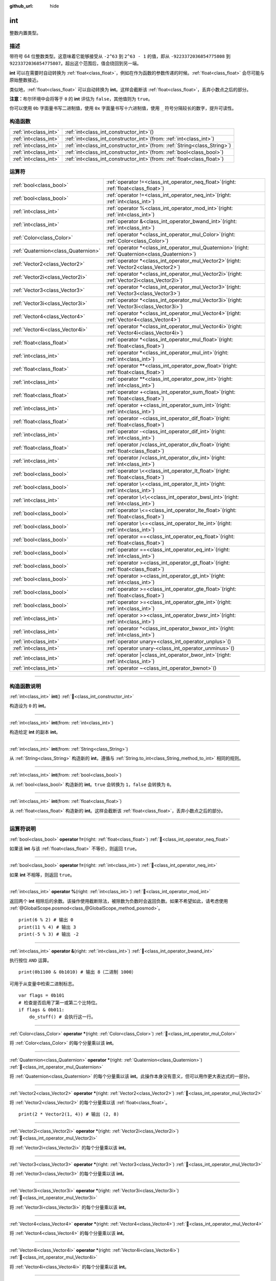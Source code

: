 :github_url: hide

.. DO NOT EDIT THIS FILE!!!
.. Generated automatically from Godot engine sources.
.. Generator: https://github.com/godotengine/godot/tree/4.3/doc/tools/make_rst.py.
.. XML source: https://github.com/godotengine/godot/tree/4.3/doc/classes/int.xml.

.. _class_int:

int
===

整数内置类型。

.. rst-class:: classref-introduction-group

描述
----

带符号 64 位整数类型。这意味着它能够接受从 ``-2^63`` 到 ``2^63 - 1`` 的值，即从 ``-9223372036854775808`` 到 ``9223372036854775807``\ 。超出这个范围后，值会绕回到另一端。

\ **int** 可以在需要时自动转换为 :ref:`float<class_float>`\ ，例如在作为函数的参数传递的时候。\ :ref:`float<class_float>` 会尽可能与原始整数接近。

类似地，\ :ref:`float<class_float>` 可以自动转换为 **int**\ 。这样会截断该 :ref:`float<class_float>`\ ，丢弃小数点之后的部分。

\ **注意：**\ 布尔环境中会将等于 ``0`` 的 **int** 评估为 ``false``\ ，其他值则为 ``true``\ 。


.. tabs::

 .. code-tab:: gdscript

    var x: int = 1 # x 为 1
    x = 4.2 # x 为 4，因为 4.2 发生了截断
    var max_int = 9223372036854775807 # int 所能存储的最大值
    max_int += 1 # max_int 现在是 -9223372036854775808，因为它绕到了另一端

 .. code-tab:: csharp

    int x = 1; // x 为 1
    x = (int)4.2; // x 为 4，因为 4.2 发生了截断
    // 下面使用 long，因为 GDScript 的 int 为 64 位，而 C# 的 int 为 32 位。
    long maxLong = 9223372036854775807; // long 所能存储的最大值
    maxLong++; // maxLong 现在是 -9223372036854775808，因为它绕到了另一端。
    
    // 也可以使用 C# 的 32 位 int 类型，最大值较小。
    int maxInt = 2147483647; // int 所能存储的最大值
    maxInt++; // maxInt 现在是 -2147483648，因为它绕到了另一端。



你可以使用 ``0b`` 字面量书写二进制值，使用 ``0x`` 字面量书写十六进制值，使用 ``_`` 符号分隔较长的数字，提升可读性。


.. tabs::

 .. code-tab:: gdscript

    var x = 0b1001 # x 为 9
    var y = 0xF5 # y 为 245
    var z = 10_000_000 # z 为 10000000

 .. code-tab:: csharp

    int x = 0b1001; // x 为 9
    int y = 0xF5; // y 为 245
    int z = 10_000_000; // z 为 10000000



.. rst-class:: classref-reftable-group

构造函数
--------

.. table::
   :widths: auto

   +-----------------------+---------------------------------------------------------------------------------+
   | :ref:`int<class_int>` | :ref:`int<class_int_constructor_int>`\ (\ )                                     |
   +-----------------------+---------------------------------------------------------------------------------+
   | :ref:`int<class_int>` | :ref:`int<class_int_constructor_int>`\ (\ from\: :ref:`int<class_int>`\ )       |
   +-----------------------+---------------------------------------------------------------------------------+
   | :ref:`int<class_int>` | :ref:`int<class_int_constructor_int>`\ (\ from\: :ref:`String<class_String>`\ ) |
   +-----------------------+---------------------------------------------------------------------------------+
   | :ref:`int<class_int>` | :ref:`int<class_int_constructor_int>`\ (\ from\: :ref:`bool<class_bool>`\ )     |
   +-----------------------+---------------------------------------------------------------------------------+
   | :ref:`int<class_int>` | :ref:`int<class_int_constructor_int>`\ (\ from\: :ref:`float<class_float>`\ )   |
   +-----------------------+---------------------------------------------------------------------------------+

.. rst-class:: classref-reftable-group

运算符
------

.. table::
   :widths: auto

   +-------------------------------------+---------------------------------------------------------------------------------------------------------+
   | :ref:`bool<class_bool>`             | :ref:`operator !=<class_int_operator_neq_float>`\ (\ right\: :ref:`float<class_float>`\ )               |
   +-------------------------------------+---------------------------------------------------------------------------------------------------------+
   | :ref:`bool<class_bool>`             | :ref:`operator !=<class_int_operator_neq_int>`\ (\ right\: :ref:`int<class_int>`\ )                     |
   +-------------------------------------+---------------------------------------------------------------------------------------------------------+
   | :ref:`int<class_int>`               | :ref:`operator %<class_int_operator_mod_int>`\ (\ right\: :ref:`int<class_int>`\ )                      |
   +-------------------------------------+---------------------------------------------------------------------------------------------------------+
   | :ref:`int<class_int>`               | :ref:`operator &<class_int_operator_bwand_int>`\ (\ right\: :ref:`int<class_int>`\ )                    |
   +-------------------------------------+---------------------------------------------------------------------------------------------------------+
   | :ref:`Color<class_Color>`           | :ref:`operator *<class_int_operator_mul_Color>`\ (\ right\: :ref:`Color<class_Color>`\ )                |
   +-------------------------------------+---------------------------------------------------------------------------------------------------------+
   | :ref:`Quaternion<class_Quaternion>` | :ref:`operator *<class_int_operator_mul_Quaternion>`\ (\ right\: :ref:`Quaternion<class_Quaternion>`\ ) |
   +-------------------------------------+---------------------------------------------------------------------------------------------------------+
   | :ref:`Vector2<class_Vector2>`       | :ref:`operator *<class_int_operator_mul_Vector2>`\ (\ right\: :ref:`Vector2<class_Vector2>`\ )          |
   +-------------------------------------+---------------------------------------------------------------------------------------------------------+
   | :ref:`Vector2i<class_Vector2i>`     | :ref:`operator *<class_int_operator_mul_Vector2i>`\ (\ right\: :ref:`Vector2i<class_Vector2i>`\ )       |
   +-------------------------------------+---------------------------------------------------------------------------------------------------------+
   | :ref:`Vector3<class_Vector3>`       | :ref:`operator *<class_int_operator_mul_Vector3>`\ (\ right\: :ref:`Vector3<class_Vector3>`\ )          |
   +-------------------------------------+---------------------------------------------------------------------------------------------------------+
   | :ref:`Vector3i<class_Vector3i>`     | :ref:`operator *<class_int_operator_mul_Vector3i>`\ (\ right\: :ref:`Vector3i<class_Vector3i>`\ )       |
   +-------------------------------------+---------------------------------------------------------------------------------------------------------+
   | :ref:`Vector4<class_Vector4>`       | :ref:`operator *<class_int_operator_mul_Vector4>`\ (\ right\: :ref:`Vector4<class_Vector4>`\ )          |
   +-------------------------------------+---------------------------------------------------------------------------------------------------------+
   | :ref:`Vector4i<class_Vector4i>`     | :ref:`operator *<class_int_operator_mul_Vector4i>`\ (\ right\: :ref:`Vector4i<class_Vector4i>`\ )       |
   +-------------------------------------+---------------------------------------------------------------------------------------------------------+
   | :ref:`float<class_float>`           | :ref:`operator *<class_int_operator_mul_float>`\ (\ right\: :ref:`float<class_float>`\ )                |
   +-------------------------------------+---------------------------------------------------------------------------------------------------------+
   | :ref:`int<class_int>`               | :ref:`operator *<class_int_operator_mul_int>`\ (\ right\: :ref:`int<class_int>`\ )                      |
   +-------------------------------------+---------------------------------------------------------------------------------------------------------+
   | :ref:`float<class_float>`           | :ref:`operator **<class_int_operator_pow_float>`\ (\ right\: :ref:`float<class_float>`\ )               |
   +-------------------------------------+---------------------------------------------------------------------------------------------------------+
   | :ref:`int<class_int>`               | :ref:`operator **<class_int_operator_pow_int>`\ (\ right\: :ref:`int<class_int>`\ )                     |
   +-------------------------------------+---------------------------------------------------------------------------------------------------------+
   | :ref:`float<class_float>`           | :ref:`operator +<class_int_operator_sum_float>`\ (\ right\: :ref:`float<class_float>`\ )                |
   +-------------------------------------+---------------------------------------------------------------------------------------------------------+
   | :ref:`int<class_int>`               | :ref:`operator +<class_int_operator_sum_int>`\ (\ right\: :ref:`int<class_int>`\ )                      |
   +-------------------------------------+---------------------------------------------------------------------------------------------------------+
   | :ref:`float<class_float>`           | :ref:`operator -<class_int_operator_dif_float>`\ (\ right\: :ref:`float<class_float>`\ )                |
   +-------------------------------------+---------------------------------------------------------------------------------------------------------+
   | :ref:`int<class_int>`               | :ref:`operator -<class_int_operator_dif_int>`\ (\ right\: :ref:`int<class_int>`\ )                      |
   +-------------------------------------+---------------------------------------------------------------------------------------------------------+
   | :ref:`float<class_float>`           | :ref:`operator /<class_int_operator_div_float>`\ (\ right\: :ref:`float<class_float>`\ )                |
   +-------------------------------------+---------------------------------------------------------------------------------------------------------+
   | :ref:`int<class_int>`               | :ref:`operator /<class_int_operator_div_int>`\ (\ right\: :ref:`int<class_int>`\ )                      |
   +-------------------------------------+---------------------------------------------------------------------------------------------------------+
   | :ref:`bool<class_bool>`             | :ref:`operator \<<class_int_operator_lt_float>`\ (\ right\: :ref:`float<class_float>`\ )                |
   +-------------------------------------+---------------------------------------------------------------------------------------------------------+
   | :ref:`bool<class_bool>`             | :ref:`operator \<<class_int_operator_lt_int>`\ (\ right\: :ref:`int<class_int>`\ )                      |
   +-------------------------------------+---------------------------------------------------------------------------------------------------------+
   | :ref:`int<class_int>`               | :ref:`operator \<\<<class_int_operator_bwsl_int>`\ (\ right\: :ref:`int<class_int>`\ )                  |
   +-------------------------------------+---------------------------------------------------------------------------------------------------------+
   | :ref:`bool<class_bool>`             | :ref:`operator \<=<class_int_operator_lte_float>`\ (\ right\: :ref:`float<class_float>`\ )              |
   +-------------------------------------+---------------------------------------------------------------------------------------------------------+
   | :ref:`bool<class_bool>`             | :ref:`operator \<=<class_int_operator_lte_int>`\ (\ right\: :ref:`int<class_int>`\ )                    |
   +-------------------------------------+---------------------------------------------------------------------------------------------------------+
   | :ref:`bool<class_bool>`             | :ref:`operator ==<class_int_operator_eq_float>`\ (\ right\: :ref:`float<class_float>`\ )                |
   +-------------------------------------+---------------------------------------------------------------------------------------------------------+
   | :ref:`bool<class_bool>`             | :ref:`operator ==<class_int_operator_eq_int>`\ (\ right\: :ref:`int<class_int>`\ )                      |
   +-------------------------------------+---------------------------------------------------------------------------------------------------------+
   | :ref:`bool<class_bool>`             | :ref:`operator ><class_int_operator_gt_float>`\ (\ right\: :ref:`float<class_float>`\ )                 |
   +-------------------------------------+---------------------------------------------------------------------------------------------------------+
   | :ref:`bool<class_bool>`             | :ref:`operator ><class_int_operator_gt_int>`\ (\ right\: :ref:`int<class_int>`\ )                       |
   +-------------------------------------+---------------------------------------------------------------------------------------------------------+
   | :ref:`bool<class_bool>`             | :ref:`operator >=<class_int_operator_gte_float>`\ (\ right\: :ref:`float<class_float>`\ )               |
   +-------------------------------------+---------------------------------------------------------------------------------------------------------+
   | :ref:`bool<class_bool>`             | :ref:`operator >=<class_int_operator_gte_int>`\ (\ right\: :ref:`int<class_int>`\ )                     |
   +-------------------------------------+---------------------------------------------------------------------------------------------------------+
   | :ref:`int<class_int>`               | :ref:`operator >><class_int_operator_bwsr_int>`\ (\ right\: :ref:`int<class_int>`\ )                    |
   +-------------------------------------+---------------------------------------------------------------------------------------------------------+
   | :ref:`int<class_int>`               | :ref:`operator ^<class_int_operator_bwxor_int>`\ (\ right\: :ref:`int<class_int>`\ )                    |
   +-------------------------------------+---------------------------------------------------------------------------------------------------------+
   | :ref:`int<class_int>`               | :ref:`operator unary+<class_int_operator_unplus>`\ (\ )                                                 |
   +-------------------------------------+---------------------------------------------------------------------------------------------------------+
   | :ref:`int<class_int>`               | :ref:`operator unary-<class_int_operator_unminus>`\ (\ )                                                |
   +-------------------------------------+---------------------------------------------------------------------------------------------------------+
   | :ref:`int<class_int>`               | :ref:`operator |<class_int_operator_bwor_int>`\ (\ right\: :ref:`int<class_int>`\ )                     |
   +-------------------------------------+---------------------------------------------------------------------------------------------------------+
   | :ref:`int<class_int>`               | :ref:`operator ~<class_int_operator_bwnot>`\ (\ )                                                       |
   +-------------------------------------+---------------------------------------------------------------------------------------------------------+

.. rst-class:: classref-section-separator

----

.. rst-class:: classref-descriptions-group

构造函数说明
------------

.. _class_int_constructor_int:

.. rst-class:: classref-constructor

:ref:`int<class_int>` **int**\ (\ ) :ref:`🔗<class_int_constructor_int>`

构造设为 ``0`` 的 **int**\ 。

.. rst-class:: classref-item-separator

----

.. rst-class:: classref-constructor

:ref:`int<class_int>` **int**\ (\ from\: :ref:`int<class_int>`\ )

构造给定 **int** 的副本 **int**\ 。

.. rst-class:: classref-item-separator

----

.. rst-class:: classref-constructor

:ref:`int<class_int>` **int**\ (\ from\: :ref:`String<class_String>`\ )

从 :ref:`String<class_String>` 构造新的 **int**\ ，遵循与 :ref:`String.to_int<class_String_method_to_int>` 相同的规则。

.. rst-class:: classref-item-separator

----

.. rst-class:: classref-constructor

:ref:`int<class_int>` **int**\ (\ from\: :ref:`bool<class_bool>`\ )

从 :ref:`bool<class_bool>` 构造新的 **int**\ 。\ ``true`` 会转换为 ``1``\ ，\ ``false`` 会转换为 ``0``\ 。

.. rst-class:: classref-item-separator

----

.. rst-class:: classref-constructor

:ref:`int<class_int>` **int**\ (\ from\: :ref:`float<class_float>`\ )

从 :ref:`float<class_float>` 构造新的 **int**\ 。这样会截断该 :ref:`float<class_float>`\ ，丢弃小数点之后的部分。

.. rst-class:: classref-section-separator

----

.. rst-class:: classref-descriptions-group

运算符说明
----------

.. _class_int_operator_neq_float:

.. rst-class:: classref-operator

:ref:`bool<class_bool>` **operator !=**\ (\ right\: :ref:`float<class_float>`\ ) :ref:`🔗<class_int_operator_neq_float>`

如果该 **int** 与该 :ref:`float<class_float>` 不等价，则返回 ``true``\ 。

.. rst-class:: classref-item-separator

----

.. _class_int_operator_neq_int:

.. rst-class:: classref-operator

:ref:`bool<class_bool>` **operator !=**\ (\ right\: :ref:`int<class_int>`\ ) :ref:`🔗<class_int_operator_neq_int>`

如果 **int** 不相等，则返回 ``true``\ 。

.. rst-class:: classref-item-separator

----

.. _class_int_operator_mod_int:

.. rst-class:: classref-operator

:ref:`int<class_int>` **operator %**\ (\ right\: :ref:`int<class_int>`\ ) :ref:`🔗<class_int_operator_mod_int>`

返回两个 **int** 相除后的余数。该操作使用截断除法，被除数为负数时会返回负数。如果不希望如此，请考虑使用 :ref:`@GlobalScope.posmod<class_@GlobalScope_method_posmod>`\ 。

::

    print(6 % 2) # 输出 0
    print(11 % 4) # 输出 3
    print(-5 % 3) # 输出 -2

.. rst-class:: classref-item-separator

----

.. _class_int_operator_bwand_int:

.. rst-class:: classref-operator

:ref:`int<class_int>` **operator &**\ (\ right\: :ref:`int<class_int>`\ ) :ref:`🔗<class_int_operator_bwand_int>`

执行按位 ``AND`` 运算。

::

    print(0b1100 & 0b1010) # 输出 8（二进制 1000）

可用于从变量中检索二进制标志。

::

    var flags = 0b101
    # 检查是否启用了第一或第二个比特位。
    if flags & 0b011:
        do_stuff() # 会执行这一行。

.. rst-class:: classref-item-separator

----

.. _class_int_operator_mul_Color:

.. rst-class:: classref-operator

:ref:`Color<class_Color>` **operator ***\ (\ right\: :ref:`Color<class_Color>`\ ) :ref:`🔗<class_int_operator_mul_Color>`

将 :ref:`Color<class_Color>` 的每个分量乘以该 **int**\ 。

.. rst-class:: classref-item-separator

----

.. _class_int_operator_mul_Quaternion:

.. rst-class:: classref-operator

:ref:`Quaternion<class_Quaternion>` **operator ***\ (\ right\: :ref:`Quaternion<class_Quaternion>`\ ) :ref:`🔗<class_int_operator_mul_Quaternion>`

将 :ref:`Quaternion<class_Quaternion>` 的每个分量乘以该 **int**\ 。此操作本身没有意义，但可以用作更大表达式的一部分。

.. rst-class:: classref-item-separator

----

.. _class_int_operator_mul_Vector2:

.. rst-class:: classref-operator

:ref:`Vector2<class_Vector2>` **operator ***\ (\ right\: :ref:`Vector2<class_Vector2>`\ ) :ref:`🔗<class_int_operator_mul_Vector2>`

将 :ref:`Vector2<class_Vector2>` 的每个分量乘以该 :ref:`float<class_float>`\ 。

::

    print(2 * Vector2(1, 4)) # 输出 (2, 8)

.. rst-class:: classref-item-separator

----

.. _class_int_operator_mul_Vector2i:

.. rst-class:: classref-operator

:ref:`Vector2i<class_Vector2i>` **operator ***\ (\ right\: :ref:`Vector2i<class_Vector2i>`\ ) :ref:`🔗<class_int_operator_mul_Vector2i>`

将 :ref:`Vector2i<class_Vector2i>` 的每个分量乘以该 **int**\ 。

.. rst-class:: classref-item-separator

----

.. _class_int_operator_mul_Vector3:

.. rst-class:: classref-operator

:ref:`Vector3<class_Vector3>` **operator ***\ (\ right\: :ref:`Vector3<class_Vector3>`\ ) :ref:`🔗<class_int_operator_mul_Vector3>`

将 :ref:`Vector3<class_Vector3>` 的每个分量乘以该 **int**\ 。

.. rst-class:: classref-item-separator

----

.. _class_int_operator_mul_Vector3i:

.. rst-class:: classref-operator

:ref:`Vector3i<class_Vector3i>` **operator ***\ (\ right\: :ref:`Vector3i<class_Vector3i>`\ ) :ref:`🔗<class_int_operator_mul_Vector3i>`

将 :ref:`Vector3i<class_Vector3i>` 的每个分量乘以该 **int**\ 。

.. rst-class:: classref-item-separator

----

.. _class_int_operator_mul_Vector4:

.. rst-class:: classref-operator

:ref:`Vector4<class_Vector4>` **operator ***\ (\ right\: :ref:`Vector4<class_Vector4>`\ ) :ref:`🔗<class_int_operator_mul_Vector4>`

将 :ref:`Vector4<class_Vector4>` 的每个分量乘以该 **int**\ 。

.. rst-class:: classref-item-separator

----

.. _class_int_operator_mul_Vector4i:

.. rst-class:: classref-operator

:ref:`Vector4i<class_Vector4i>` **operator ***\ (\ right\: :ref:`Vector4i<class_Vector4i>`\ ) :ref:`🔗<class_int_operator_mul_Vector4i>`

将 :ref:`Vector4i<class_Vector4i>` 的每个分量乘以该 **int**\ 。

.. rst-class:: classref-item-separator

----

.. _class_int_operator_mul_float:

.. rst-class:: classref-operator

:ref:`float<class_float>` **operator ***\ (\ right\: :ref:`float<class_float>`\ ) :ref:`🔗<class_int_operator_mul_float>`

将 :ref:`float<class_float>` 和该 **int** 相乘。结果为 :ref:`float<class_float>`\ 。

.. rst-class:: classref-item-separator

----

.. _class_int_operator_mul_int:

.. rst-class:: classref-operator

:ref:`int<class_int>` **operator ***\ (\ right\: :ref:`int<class_int>`\ ) :ref:`🔗<class_int_operator_mul_int>`

将两个 **int** 相乘。

.. rst-class:: classref-item-separator

----

.. _class_int_operator_pow_float:

.. rst-class:: classref-operator

:ref:`float<class_float>` **operator ****\ (\ right\: :ref:`float<class_float>`\ ) :ref:`🔗<class_int_operator_pow_float>`

将 **int** 提升到 :ref:`float<class_float>` 次幂。结果为 :ref:`float<class_float>`\ 。

::

    print(2 ** 0.5) # 输出 1.4142135623731

.. rst-class:: classref-item-separator

----

.. _class_int_operator_pow_int:

.. rst-class:: classref-operator

:ref:`int<class_int>` **operator ****\ (\ right\: :ref:`int<class_int>`\ ) :ref:`🔗<class_int_operator_pow_int>`

将左侧的 **int** 提升到右侧的 **int** 次幂。

::

    print(3 ** 4) # 输出 81

.. rst-class:: classref-item-separator

----

.. _class_int_operator_sum_float:

.. rst-class:: classref-operator

:ref:`float<class_float>` **operator +**\ (\ right\: :ref:`float<class_float>`\ ) :ref:`🔗<class_int_operator_sum_float>`

将该 **int** 加上该 :ref:`float<class_float>`\ 。结果为 :ref:`float<class_float>`\ 。

.. rst-class:: classref-item-separator

----

.. _class_int_operator_sum_int:

.. rst-class:: classref-operator

:ref:`int<class_int>` **operator +**\ (\ right\: :ref:`int<class_int>`\ ) :ref:`🔗<class_int_operator_sum_int>`

将两个 **int** 相加。

.. rst-class:: classref-item-separator

----

.. _class_int_operator_dif_float:

.. rst-class:: classref-operator

:ref:`float<class_float>` **operator -**\ (\ right\: :ref:`float<class_float>`\ ) :ref:`🔗<class_int_operator_dif_float>`

将该 **int** 减去该 :ref:`float<class_float>`\ 。结果为 :ref:`float<class_float>`\ 。

.. rst-class:: classref-item-separator

----

.. _class_int_operator_dif_int:

.. rst-class:: classref-operator

:ref:`int<class_int>` **operator -**\ (\ right\: :ref:`int<class_int>`\ ) :ref:`🔗<class_int_operator_dif_int>`

将两个 **int** 相减。

.. rst-class:: classref-item-separator

----

.. _class_int_operator_div_float:

.. rst-class:: classref-operator

:ref:`float<class_float>` **operator /**\ (\ right\: :ref:`float<class_float>`\ ) :ref:`🔗<class_int_operator_div_float>`

将该 **int** 除以该 :ref:`float<class_float>`\ 。结果为 :ref:`float<class_float>`\ 。

::

    print(10 / 3.0) # 输出 3.33333333333333

.. rst-class:: classref-item-separator

----

.. _class_int_operator_div_int:

.. rst-class:: classref-operator

:ref:`int<class_int>` **operator /**\ (\ right\: :ref:`int<class_int>`\ ) :ref:`🔗<class_int_operator_div_int>`

将两个 **int** 相除。结果为 **int**\ 。这样会截断该 :ref:`float<class_float>`\ ，丢弃小数点后的部分。

::

    print(6 / 2) # 输出 3
    print(5 / 3) # 输出 1

.. rst-class:: classref-item-separator

----

.. _class_int_operator_lt_float:

.. rst-class:: classref-operator

:ref:`bool<class_bool>` **operator <**\ (\ right\: :ref:`float<class_float>`\ ) :ref:`🔗<class_int_operator_lt_float>`

如果该 **int** 小于该 :ref:`float<class_float>`\ ，则返回 ``true``\ 。

.. rst-class:: classref-item-separator

----

.. _class_int_operator_lt_int:

.. rst-class:: classref-operator

:ref:`bool<class_bool>` **operator <**\ (\ right\: :ref:`int<class_int>`\ ) :ref:`🔗<class_int_operator_lt_int>`

如果左侧的 **int** 小于右侧的 **int**\ ，则返回 ``true``\ 。

.. rst-class:: classref-item-separator

----

.. _class_int_operator_bwsl_int:

.. rst-class:: classref-operator

:ref:`int<class_int>` **operator <<**\ (\ right\: :ref:`int<class_int>`\ ) :ref:`🔗<class_int_operator_bwsl_int>`

执行按位左移操作。效果上与乘以 2 的幂相同。

::

    print(0b1010 << 1) # 输出 20（二进制 10100）
    print(0b1010 << 3) # 输出 80（二进制 1010000）

.. rst-class:: classref-item-separator

----

.. _class_int_operator_lte_float:

.. rst-class:: classref-operator

:ref:`bool<class_bool>` **operator <=**\ (\ right\: :ref:`float<class_float>`\ ) :ref:`🔗<class_int_operator_lte_float>`

如果该 **int** 小于等于该 :ref:`float<class_float>`\ ，则返回 ``true``\ 。

.. rst-class:: classref-item-separator

----

.. _class_int_operator_lte_int:

.. rst-class:: classref-operator

:ref:`bool<class_bool>` **operator <=**\ (\ right\: :ref:`int<class_int>`\ ) :ref:`🔗<class_int_operator_lte_int>`

如果左侧的 **int** 小于等于右侧的 **int**\ ，则返回 ``true``\ 。

.. rst-class:: classref-item-separator

----

.. _class_int_operator_eq_float:

.. rst-class:: classref-operator

:ref:`bool<class_bool>` **operator ==**\ (\ right\: :ref:`float<class_float>`\ ) :ref:`🔗<class_int_operator_eq_float>`

如果该 **int** 等于该 :ref:`float<class_float>`\ ，则返回 ``true``\ 。

.. rst-class:: classref-item-separator

----

.. _class_int_operator_eq_int:

.. rst-class:: classref-operator

:ref:`bool<class_bool>` **operator ==**\ (\ right\: :ref:`int<class_int>`\ ) :ref:`🔗<class_int_operator_eq_int>`

如果两个 **int** 相等，则返回 ``true``\ 。

.. rst-class:: classref-item-separator

----

.. _class_int_operator_gt_float:

.. rst-class:: classref-operator

:ref:`bool<class_bool>` **operator >**\ (\ right\: :ref:`float<class_float>`\ ) :ref:`🔗<class_int_operator_gt_float>`

如果该 **int** 大于该 :ref:`float<class_float>`\ ，则返回 ``true``\ 。

.. rst-class:: classref-item-separator

----

.. _class_int_operator_gt_int:

.. rst-class:: classref-operator

:ref:`bool<class_bool>` **operator >**\ (\ right\: :ref:`int<class_int>`\ ) :ref:`🔗<class_int_operator_gt_int>`

如果左侧的 **int** 大于右侧的 **int**\ ，则返回 ``true``\ 。

.. rst-class:: classref-item-separator

----

.. _class_int_operator_gte_float:

.. rst-class:: classref-operator

:ref:`bool<class_bool>` **operator >=**\ (\ right\: :ref:`float<class_float>`\ ) :ref:`🔗<class_int_operator_gte_float>`

如果该 **int** 大于等于该 :ref:`float<class_float>`\ ，则返回 ``true``\ 。

.. rst-class:: classref-item-separator

----

.. _class_int_operator_gte_int:

.. rst-class:: classref-operator

:ref:`bool<class_bool>` **operator >=**\ (\ right\: :ref:`int<class_int>`\ ) :ref:`🔗<class_int_operator_gte_int>`

如果左侧的 **int** 大于等于右侧的 **int**\ ，则返回 ``true``\ 。

.. rst-class:: classref-item-separator

----

.. _class_int_operator_bwsr_int:

.. rst-class:: classref-operator

:ref:`int<class_int>` **operator >>**\ (\ right\: :ref:`int<class_int>`\ ) :ref:`🔗<class_int_operator_bwsr_int>`

执行按位右移操作。效果上与除以 2 的幂相同。

::

    print(0b1010 >> 1) # 输出 5（二进制 101）
    print(0b1010 >> 2) # 输出 2（二进制 10）

.. rst-class:: classref-item-separator

----

.. _class_int_operator_bwxor_int:

.. rst-class:: classref-operator

:ref:`int<class_int>` **operator ^**\ (\ right\: :ref:`int<class_int>`\ ) :ref:`🔗<class_int_operator_bwxor_int>`

执行按位 ``XOR``\ （异或）运算。

::

    print(0b1100 ^ 0b1010) # 输出 6（二进制 110）

.. rst-class:: classref-item-separator

----

.. _class_int_operator_unplus:

.. rst-class:: classref-operator

:ref:`int<class_int>` **operator unary+**\ (\ ) :ref:`🔗<class_int_operator_unplus>`

返回与 ``+`` 不存在时相同的值。单目 ``+`` 没有作用，但有时可以使你的代码更具可读性。

.. rst-class:: classref-item-separator

----

.. _class_int_operator_unminus:

.. rst-class:: classref-operator

:ref:`int<class_int>` **operator unary-**\ (\ ) :ref:`🔗<class_int_operator_unminus>`

返回该 **int** 的相反值。如果为正数，则该将数变为负数。如果为负数，则将该数变为正数。如果为零，则不执行任何操作。

.. rst-class:: classref-item-separator

----

.. _class_int_operator_bwor_int:

.. rst-class:: classref-operator

:ref:`int<class_int>` **operator |**\ (\ right\: :ref:`int<class_int>`\ ) :ref:`🔗<class_int_operator_bwor_int>`

执行按位 ``OR``\ （或）运算。

::

    print(0b1100 | 0b1010) # 输出 14（二进制 1110）

可用于在变量中存储二进制标记。

::

    var flags = 0
    flags |= 0b101 # 置第一和第三位。

.. rst-class:: classref-item-separator

----

.. _class_int_operator_bwnot:

.. rst-class:: classref-operator

:ref:`int<class_int>` **operator ~**\ (\ ) :ref:`🔗<class_int_operator_bwnot>`

对该 **int** 执行按位 ``NOT``\ （反）运算。由于\ `补码 <https://zh.wikipedia.org/zh-cn/%E4%BA%8C%E8%A3%9C%E6%95%B8>`__\ ，效果上与 ``-(int + 1)`` 相同。

::

    print(~4) # 输出 -5
    print(~(-7)) # 输出 6

.. |virtual| replace:: :abbr:`virtual (本方法通常需要用户覆盖才能生效。)`
.. |const| replace:: :abbr:`const (本方法无副作用，不会修改该实例的任何成员变量。)`
.. |vararg| replace:: :abbr:`vararg (本方法除了能接受在此处描述的参数外，还能够继续接受任意数量的参数。)`
.. |constructor| replace:: :abbr:`constructor (本方法用于构造某个类型。)`
.. |static| replace:: :abbr:`static (调用本方法无需实例，可直接使用类名进行调用。)`
.. |operator| replace:: :abbr:`operator (本方法描述的是使用本类型作为左操作数的有效运算符。)`
.. |bitfield| replace:: :abbr:`BitField (这个值是由下列位标志构成位掩码的整数。)`
.. |void| replace:: :abbr:`void (无返回值。)`
